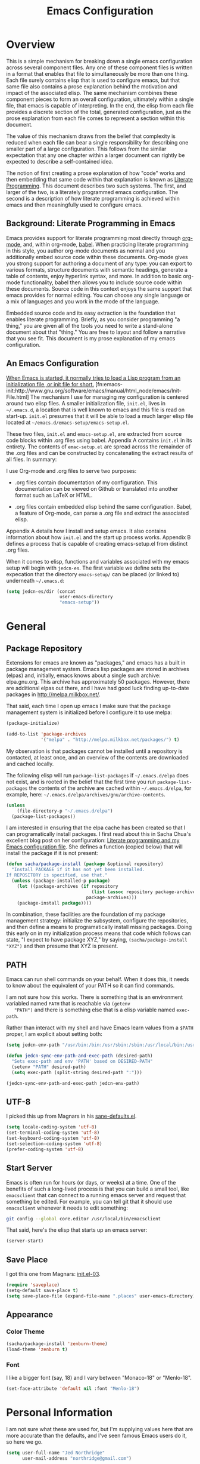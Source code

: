 #+TITLE: Emacs Configuration
#+OPTIONS: toc:2 h:4

* Overview

  This is a simple mechanism for breaking down a single emacs
  configuration across several component files. Any one of these
  component files is written in a format that enables that file to
  simultaneously be more than one thing. Each file surely contains
  elisp that is used to configure emacs, but that same file also
  contains a prose explanation behind the motivation and impact of the
  associated elisp. The same mechanism combines these component pieces
  to form an overall configuration, ultimately within a single file,
  that emacs is capable of interpreting. In the end, the elisp from
  each file provides a discrete section of the total, generated
  configuration, just as the prose explanation from each file comes to
  represent a section within this document.

  The value of this mechanism draws from the belief that complexity is
  reduced when each file can bear a single responsibility for
  describing one smaller part of a large configuration. This follows
  from the similar expectation that any one chapter within a larger
  document can rightly be expected to describe a self-contained idea.

  The notion of first creating a prose explanation of how "code" works
  and then embedding that same code within that explanation is known
  as [[http://en.wikipedia.org/wiki/Literate_programming][Literate Programming]]. This document describes two such systems.
  The first, and larger of the two, is a literately programmed emacs
  configuration. The second is a description of how literate
  programming is achieved within emacs and then meaningfully used to
  configure emacs.

** Background: Literate Programming in Emacs

   Emacs provides support for literate programming most directly
   through [[http://orgmode.org/][org-mode]], and, within org-mode, [[http://orgmode.org/worg/org-contrib/babel/][babel]]. When practicing
   literate programming in this style, you author org-mode documents
   as normal and you additionally embed source code within these
   documents. Org-mode gives you strong support for authoring a
   document of any type: you can export to various formats, structure
   documents with semantic headings, generate a table of contents,
   enjoy hyperlink syntax, and more. In addition to basic org-mode
   functionality, babel then allows you to include source code within
   these documents. Source code in this context enjoys the same
   support that emacs provides for normal editing. You can choose any
   single language or a mix of languages and you work in the mode of
   the language.

   Embedded source code and its easy extraction is the foundation that
   enables literate programming. Briefly, as you consider programming
   "a thing," you are given all of the tools you need to write a
   stand-alone document about that "thing." You are free to layout and
   follow a narrative that you see fit. This document is my prose
   explanation of my emacs configuration.

** An Emacs Configuration

   [[http://www.gnu.org/software/emacs/manual/html_node/emacs/Init-File.html][When Emacs is started, it normally tries to load a Lisp program
   from an initialization file, or init file for short.]]
   [fn:emacs-init:http://www.gnu.org/software/emacs/manual/html_node/emacs/Init-File.html]
   The mechanism I use for managing my configuration is centered
   around two elisp files. A smaller initialization file, =init.el=,
   lives in =~/.emacs.d=, a location that is well known to emacs and
   this file is read on start-up. =init.el= presumes that it will be
   able to load a much larger elisp file located at
   =~/emacs.d/emacs-setup/emacs-setup.el=.

   These two files, =init.el= and =emacs-setup.el=, are extracted from
   source code blocks within .org files using babel. Appendix A
   contains =init.el= in its entirety. The contents of =emac-setup.el=
   are spread across the remainder of the .org files and can be
   constructed by concatenating the extract results of all files. In
   summary:

   I use Org-mode and .org files to serve two purposes:

    + .org files contain documentation of my configuration. This
      documentation can be viewed on Github or translated into another
      format such as LaTeX or HTML.

    + .org files contain embedded elisp behind the same configuration.
      Babel, a feature of Org-mode, can parse a .org file and extract
      the associated elisp.

   Appendix A details how I install and setup emacs. It also contains
   information about how =init.el= and the start up process works.
   Appendix B defines a process that is capable of creating
   emacs-setup.el from distinct .org files.

   When it comes to elisp, functions and variables associated with my
   emacs setup will begin with =jedcn-es=. The first variable we
   define sets the expecation that the directory =emacs-setup/= can be
   placed (or linked to) underneath =~/.emacs.d=:

#+begin_src emacs-lisp
  (setq jedcn-es/dir (concat
                      user-emacs-directory
                      "emacs-setup"))
#+end_src
* General

** Package Repository

   Extensions for emacs are known as "packages," and emacs has a built
   in package management system. Emacs lisp packages are stored in
   archives (elpas) and, initially, emacs knows about a single such
   archive: elpa.gnu.org. This archive has approximately 50 packages.
   However, there are additional elpas out there, and I have had good
   luck finding up-to-date packages in http://melpa.milkbox.net/.

   That said, each time I open up emacs I make sure that the package
   management system is initialized before I configure it to use
   melpa:

#+begin_src emacs-lisp
  (package-initialize)

  (add-to-list 'package-archives
               '("melpa" . "http://melpa.milkbox.net/packages/") t)
#+end_src

   My observation is that packages cannot be installed until a
   repository is contacted, at least once, and an overview of the
   contents are downloaded and cached locally.

   The following elisp will run =package-list-packages= if
   =~/.emacs.d/elpa= does not exist, and is rooted in the belief that
   the first time you run =package-list-packages= the contents of the
   archive are cached within =~/.emacs.d/elpa=, for example, here:
   =~/.emacs.d/elpa/archives/gnu/archive-contents=.

#+begin_src emacs-lisp
  (unless
      (file-directory-p "~/.emacs.d/elpa")
    (package-list-packages))
#+end_src

   I am interested in ensuring that the elpa cache has been created so
   that I can programatically install packages. I first read about
   this in Sacha Chua's excellent blog post on her configuration:
   [[http://sachachua.com/blog/2012/06/literate-programming-emacs-configuration-file/][Literate programming and my Emacs configuration file]]. She defines a
   function (copied below) that will install the package if it is not
   present:

#+begin_src emacs-lisp
  (defun sacha/package-install (package &optional repository)
    "Install PACKAGE if it has not yet been installed.
  If REPOSITORY is specified, use that."
    (unless (package-installed-p package)
      (let ((package-archives (if repository
                                  (list (assoc repository package-archives))
                                package-archives)))
      (package-install package))))
#+end_src

   In combination, these facilities are the foundation of my package
   management strategy: initialize the subsystem, configure the
   repositories, and then define a means to programatically install
   missing packages. Doing this early on in my initialization process
   means that code which follows can state, "I expect to have package
   XYZ," by saying, =(sacha/package-install "XYZ")= and then presume
   that XYZ is present.

** PATH

   Emacs can run shell commands on your behalf. When it does this, it
   needs to know about the equivalent of your PATH so it can find
   commands.

   I am not sure how this works. There is something that is an
   environment variabled named =PATH= that is reachable via =(getenv
   "PATH")= and there is something else that is a elisp variable named
   =exec-path=.

   Rather than interact with my shell and have Emacs learn values from
   a =$PATH= proper, I am explicit about setting both:

#+begin_src emacs-lisp
  (setq jedcn-env-path "/usr/bin:/bin:/usr/sbin:/sbin:/usr/local/bin:/usr/texbin")

  (defun jedcn-sync-env-path-and-exec-path (desired-path)
    "Sets exec-path and env 'PATH' based on DESIRED-PATH"
    (setenv "PATH" desired-path)
    (setq exec-path (split-string desired-path ":")))

  (jedcn-sync-env-path-and-exec-path jedcn-env-path)
#+end_src

** UTF-8

  I picked this up from Magnars in his [[https://github.com/magnars/.emacs.d/blob/master/sane-defaults.el][sane-defaults.el]].

#+begin_src emacs-lisp
  (setq locale-coding-system 'utf-8)
  (set-terminal-coding-system 'utf-8)
  (set-keyboard-coding-system 'utf-8)
  (set-selection-coding-system 'utf-8)
  (prefer-coding-system 'utf-8)
#+end_src

** Start Server

   Emacs is often run for hours (or days, or weeks) at a time. One of
   the benefits of such a long-lived process is that you can build a
   small tool, like =emacsclient= that can connect to a running emacs
   server and request that something be edited. For example, you can
   tell git that it should use =emacsclient= whenever it needs to edit
   something:

#+begin_src sh :tangle no
  git config --global core.editor /usr/local/bin/emacsclient
#+end_src

   That said, here's the elisp that starts up an emacs server:

#+begin_src emacs-lisp
  (server-start)
#+end_src

** Save Place

  I got this one from Magnars: [[http://whattheemacsd.com/init.el-03.html][init.el-03]].

#+begin_src emacs-lisp
  (require 'saveplace)
  (setq-default save-place t)
  (setq save-place-file (expand-file-name ".places" user-emacs-directory))
#+end_src
** Appearance

*** Color Theme

#+begin_src emacs-lisp
  (sacha/package-install 'zenburn-theme)
  (load-theme 'zenburn t)
#+end_src

*** Font

    I like a bigger font (say, 18) and I vary between "Monaco-18" or
    "Menlo-18".

#+begin_src emacs-lisp
  (set-face-attribute 'default nil :font "Menlo-18")
#+end_src
* Personal Information

  I am not sure what these are used for, but I'm supplying values here
  that are more accurate than the defaults, and I've seen famous Emacs
  users do it, so here we go.

#+begin_src emacs-lisp
  (setq user-full-name "Jed Northridge"
        user-mail-address "northridge@gmail.com")
#+end_src
* Key Bindings

  My main inspiration for keybindings have come from [[https://github.com/technomancy/emacs-starter-kit/blob/v2/modules/starter-kit-bindings.el][ESK]] and from
  [[https://github.com/magnars/.emacs.d/blob/master/key-bindings.el][Magnars]].

  Documenting (and configuring) keybindings is somewhat strange. These
  things appear out of no where, and do not always follow an obvious
  order.

** See Occurrences while Searching

   If you are searching for something, and you press =C-o=, you can
   see all of the occurrences of that something within the file. Once
   that *Occur* window comes up, you can press =e= to start
   editing. You can press =C-c C-c= to get out of it.

#+begin_src emacs-lisp
  (define-key isearch-mode-map (kbd "C-o")
    (lambda () (interactive)
      (let ((case-fold-search isearch-case-fold-search))
        (occur (if isearch-regexp isearch-string (regexp-quote isearch-string))))))
#+end_src

** Running Methods

   When it comes to running methods explicitly, I always use C-x C-m.
   I picked this up from Steve Yegge's [[https://sites.google.com/site/steveyegge2/effective-emacs][Effective Emacs]]. He says use
   =execute-extended-command=, but I always use smex.

#+begin_src emacs-lisp
  (global-set-key "\C-x\C-m" 'smex)
#+end_src

** Text Size

   Making text larger or smaller with easy is something I use every
   day, several times a day. This happens most commonly when I am
   showing someone something in emacs (say, pairing or running a
   meeting), but also when I am at home and do not have my glasses.
   These particular keybindings are all about the =+= and the =-=.

#+begin_src emacs-lisp
  (define-key global-map (kbd "C-+") 'text-scale-increase)
  (define-key global-map (kbd "C--") 'text-scale-decrease)
#+end_src

** Goto Line

  The following makes it so that when I press =C-x g= I can expect to
  be prompted to enter a line number to jump to it.

#+begin_src emacs-lisp
  (global-set-key (kbd "C-x g") 'goto-line)
#+end_src

  And the elisp below makes it so that whatever goto-line was bound to
  is now bound to a new function: goto-line-with-feedback.

  In turn, goto-line-with-feedback modifies the buffer you are working
  in to show line numbers but only when you are actively looking to
  pick a number.

  The point of showing line numbers is to give you an idea of where
  you will end up.

  The point of *only* showing them while going to a line is to keep
  the screen free of distractions (line numbers) unless it is helpful.

  This comes from [[http://whattheemacsd.com/key-bindings.el-01.html][this post]] within "what the emacs.d."

#+begin_src emacs-lisp
  (global-set-key [remap goto-line] 'goto-line-with-feedback)

  (defun goto-line-with-feedback ()
    "Show line numbers temporarily, while prompting for the line number input"
    (interactive)
    (unwind-protect
        (progn
          (linum-mode 1)
          (goto-line (read-number "Goto line: ")))
      (linum-mode -1)))
#+end_src

** Magit

  I like to think "C-x m"agit.

#+begin_src emacs-lisp
  (global-set-key (kbd "C-x m") 'magit-status)
#+end_src

** MacOS's "Command"

   I think keys called 'super' and 'hyper' used to appear on the
   keyboards of fabled 'Lisp Machines,' as described in this ErgoEmacs
   post about [[http://ergoemacs.org/emacs/emacs_hyper_super_keys.html][Super and Hyper Keys]]. I may take advantage of these some
   day, but for now I am happy to have both the 'alt/option' key and
   the 'command' key on my Mac do the same thing: meta.

   Given the default setup of my brew installed emacs, the following
   change makes it so that "command does meta"

   If I am back this way in the future again, I'd like to remind
   myself to consider the following variables: mac-option-modifier,
   mac-command-modifier, and ns-function-modifer.

#+begin_src emacs-lisp
  (setq mac-command-modifier 'meta)
#+end_src

** Movement

   I rely on standard emacs commands to move around, with the
   following enhancements:

*** Using shift makes standard movement 5x faster

    This comes from Magnars in this [[http://whattheemacsd.com/key-bindings.el-02.html][post of whattheemacsd.com]].

#+begin_src emacs-lisp
  (global-set-key (kbd "C-S-n")
                  (lambda ()
                    (interactive)
                    (ignore-errors (next-line 5))))

  (global-set-key (kbd "C-S-p")
                  (lambda ()
                    (interactive)
                    (ignore-errors (previous-line 5))))

  (global-set-key (kbd "C-S-f")
                  (lambda ()
                    (interactive)
                    (ignore-errors (forward-char 5))))

  (global-set-key (kbd "C-S-b")
                  (lambda ()
                    (interactive)
                    (ignore-errors (backward-char 5))))
#+end_src

*** Move current line up or down

    This matches what Magnars says in [[http://whattheemacsd.com/editing-defuns.el-02.html][this post]], except I also use
    META.

#+begin_src emacs-lisp
  (defun move-line-down ()
    (interactive)
    (let ((col (current-column)))
      (save-excursion
        (forward-line)
        (transpose-lines 1))
      (forward-line)
      (move-to-column col)))

  (defun move-line-up ()
    (interactive)
    (let ((col (current-column)))
      (save-excursion
        (forward-line)
        (transpose-lines -1))
      (move-to-column col)))
  (global-set-key (kbd "<C-M-S-down>") 'move-line-down)
  (global-set-key (kbd "<C-M-S-up>") 'move-line-up)
#+end_src
* Behaviors

  ...

  be·hav·ior
  /biˈhāvyər/
  Noun

  + The way in which one acts or conducts oneself, esp. toward others:
    "his insulting behavior towards me".

  + The way in which an animal or person acts in response to a
    particular situation or stimulus: "the feeding behavior of
    predators".

  ...

** Miscellaneous

   Do not "ding" all of the time, and instead flash the screen. Do not
   show the Emacs "splash" screen.

#+begin_src emacs-lisp
  (setq visible-bell t
        inhibit-startup-message t)
#+end_src

** Whitespace Cleanup

   The following creates a function that cleans up whitespace, and
   then adds a hook that makes this happen each time you save. It
   comes from a post within "what the emacs.d," specifically titled
   [[http://whattheemacsd.com/buffer-defuns.el-01.html][buffer defuns]].

#+begin_src emacs-lisp
  (defun cleanup-buffer-safe ()
    "Perform a bunch of safe operations on the whitespace content of a buffer."
    (interactive)
    (untabify (point-min) (point-max))
    (delete-trailing-whitespace)
    (set-buffer-file-coding-system 'utf-8))

  (add-hook 'before-save-hook 'cleanup-buffer-safe)
#+end_src

** Yes or No?

   Emacs often asks you to type "yes or no" to proceed. As an example,
   consider when you are in magit, and you press "k" to kill off a
   hunk. I am happy to have a confirmation before something is
   deleted, but I prefer to just press "y" instead of "y-e-s-<RETURN"

#+begin_src emacs-lisp
  (defalias 'yes-or-no-p 'y-or-n-p)
#+end_src
** Autofill

   By observation alone, =auto-fill-mode= makes it so that things
   "word wrap." If you go past a certain boundary, and you type a
   space, then the text you are working with wraps to another line. I
   want to auto-fill if I am working on text. When I am programming, I
   only want to auto-fill if I am writing a comment.

   Both of these come from technomancy in v2 of the [[https://github.com/technomancy/emacs-starter-kit][emacs-starter-kit]].

#+begin_src emacs-lisp
  (defun esk-local-comment-auto-fill ()
    (set (make-local-variable 'comment-auto-fill-only-comments) t)
    (auto-fill-mode t))
  (add-hook 'prog-mode-hook 'esk-local-comment-auto-fill)

  (add-hook 'text-mode-hook 'turn-on-auto-fill)
#+end_src
* Modes

  Modes bring significant functionality into Emacs.

  These are the modes that I use.

  I've also added associated configuration.

** Package Intallation

  I get packages by typing M-x package-list-packages, then browsing
  through what I see there, and then pressing an 'i' with my cursor on
  the name and finally pressing an 'x' to make it so.

  If I like the package, I'll revisit this file and formally add it to
  the list of packages I use. In this file, my intent is to provide
  notes about the package, why I'm using it, what I'm doing with it,
  etc. My intent is also to set it up to be automatically installed in
  the future if I need it to be. This automatic installation happens
  with sacha/package-install, which was defined previously.

** General Package Listing

*** better-defaults

    I started with Emacs Starter Kit, and am following its progression
    from v1 to v2 and, now, v3. In v3 the esk becomes prose only, and
    identifies =better-defaults= as a single package with "universal
    appeal."

#+begin_src emacs-lisp
  (sacha/package-install 'better-defaults)
#+end_src

*** smex

    When you want to run a command (say, via M-x) [[https://github.com/nonsequitur/smex][smex]] provides
    instant feedback by displaying available commands and remembering
    ones you have recently invoked.

#+begin_src emacs-lisp
  (sacha/package-install 'smex)
  (setq smex-save-file (concat user-emacs-directory ".smex-items"))
  (smex-initialize)
  (global-set-key (kbd "M-x") 'smex)
#+end_src

*** markdown-mode

  I write in Markdown all the time, and sometimes I use the
  "compilation" facility of this mode.

  If you do start using the compilation aspect, you'll need a command
  line "markdown" to execute.

  I got markdown with a `brew install markdown`.

  My notes indicate that:

    You can change the markdown executable, or read more about the
    mode, here: http://jblevins.org/projects/markdown-mode/

    Also, Highlights:

    + C-c C-c p: Run markdown on buffer contents. Open result in
      browser.

  I started using markdown-mode+ recently, and I did so after doing a
  bunch of work to get pandoc installed and working with Emacs.

#+begin_src emacs-lisp
  (sacha/package-install 'markdown-mode)
  (sacha/package-install 'markdown-mode+)
  (add-to-list 'auto-mode-alist '("\\.md$" . markdown-mode))
#+end_src

*** puppet-mode

#+begin_src emacs-lisp
  (sacha/package-install 'puppet-mode)
  (add-to-list 'auto-mode-alist '("\\.pp$" . puppet-mode))
#+end_src

*** haml-mode

#+begin_src emacs-lisp
  (sacha/package-install 'haml-mode)
#+end_src
*** yaml-mode

#+begin_src emacs-lisp
  (sacha/package-install 'yaml-mode)
  (add-to-list 'auto-mode-alist '("\\.yml$" . yaml-mode))
#+end_src
*** coffee-mode

#+begin_src emacs-lisp
  (sacha/package-install 'coffee-mode)
#+end_src

** Ruby Packages

  I really enjoy writing ruby.

  At a high level, my MacOS has RVM installed from http://rvm.io.

  Then, my emacs uses a package named rvm that understands how
  http://rvm.io works, and can direct emacs to use any of the various
  rubies that rvm provides.

  I explicitly use the default ruby from RVM, but Emacs also updates
  the ruby I'm using each time I start editing a file in ruby-mode. I
  think this works by looking at the location of the file I'm editing,
  looking "up" to find the associated .rvmrc or .ruby-version, and
  then activating it.

  With all of that said, my main flow is to run rspec and cucumber
  from within emacs. This capability is provided by feature-mode and
  rspec-mode.

  The main key bindings I use are:

    + C-c , v

      Run rspec or cucumber against the file I'm editing

    + C-c , s

      Run rspec or cucumber against the single line of the spec or
      feature I'm editing.

*** rvm

#+begin_src emacs-lisp
  (sacha/package-install 'rvm)
#+end_src

  For emacs, on a MacOS, I believe the following configures my setup
  so that I'll use the default ruby provided by RVM when I need ruby.

#+begin_src emacs-lisp
  (rvm-use-default)
#+end_src

  I was reading a [[http://devblog.avdi.org/2011/10/11/rvm-el-and-inf-ruby-emacs-reboot-14/][blog post by Avdi Grimm about how he was using RVM]]
  the other day, and that's where I picked up the following helpful
  snippet that works with the emacs rvm subsystem to activate the
  correct version of ruby each time you open a ruby-based file:

#+begin_src emacs-lisp
  (add-hook 'ruby-mode-hook
            (lambda () (rvm-activate-corresponding-ruby)))
#+end_src
*** feature-mode

  I don't often write Gherkin at work, but I do try to use Cucumber
  whenever I get the chance on side projects. So far I've been using
  this mode mainly for syntax highlighting.

#+begin_src emacs-lisp
  (sacha/package-install 'feature-mode)
#+end_src

*** rspec-mode

  I *love* rspec.

#+begin_src emacs-lisp
  (sacha/package-install 'rspec-mode)
#+end_src

  I also have been using ZSH, and when I was getting rspec-mode up and
  running a few months ago, I'm pretty sure I found the following
  advice somewhere (I know I didn't come up with this myself..)

#+begin_src emacs-lisp
  (defadvice rspec-compile (around rspec-compile-around)
    "Use BASH shell for running the specs because of ZSH issues."
    (let ((shell-file-name "/bin/bash"))
      ad-do-it))
  (ad-activate 'rspec-compile)
#+end_src

*** ruby-mode

  For now, the main thing I do is turn on ruby-mode when I'm
  editing well known file types:

#+begin_src emacs-lisp
  (add-to-list 'auto-mode-alist '("\\.rake$" . ruby-mode))
  (add-to-list 'auto-mode-alist '("\\.gemspec$" . ruby-mode))
  (add-to-list 'auto-mode-alist '("\\.ru$" . ruby-mode))
  (add-to-list 'auto-mode-alist '("Rakefile$" . ruby-mode))
  (add-to-list 'auto-mode-alist '("Gemfile$" . ruby-mode))
  (add-to-list 'auto-mode-alist '("Capfile$" . ruby-mode))
  (add-to-list 'auto-mode-alist '("Vagrantfile$" . ruby-mode))
  (add-to-list 'auto-mode-alist '("\\.thor$" . ruby-mode))
  (add-to-list 'auto-mode-alist '("Thorfile$" . ruby-mode))
  (add-to-list 'auto-mode-alist '("Guardfile" . ruby-mode))
#+end_src

*** ruby-electric

    This minor mode automatically inserts a right brace when you
    enter a left brace, or an "end" when you define a def.

#+begin_src emacs-lisp
  (sacha/package-install 'ruby-electric)
#+end_src

** Magit

   I *love* magit.

   Beyond cosmetics, here are two great blog posts about magit: [[http://whattheemacsd.com/setup-magit.el-01.html][Setup
   Magit #1]] and [[http://whattheemacsd.com/setup-magit.el-02.html][Setup Magit #2]].  The main points are:

   + Give Magit full screen when you start it.

   + Setup Magit so that pressing "q" gets rid of full screen.

   + Setup Magit so that pressing "W" toggles paying attention to
     whitespace.

   I happen to have =emacsclient= installed in two places, one at
   =/usr/bin= and another at =/usr/local/bin=. The one at =/usr/bin=
   cannot find my emacs server and this causes Magit to freeze
   whenever I try to commit. This is why I explicitly set
   =magit-emacsclient-executable=.

#+begin_src emacs-lisp
  (sacha/package-install 'magit)

  (require 'magit)

  (defadvice magit-status (around magit-fullscreen activate)
    (window-configuration-to-register :magit-fullscreen)
    ad-do-it
    (delete-other-windows))

  (defun magit-quit-session ()
    "Restores the previous window configuration and kills the magit buffer"
    (interactive)
    (kill-buffer)
    (jump-to-register :magit-fullscreen))

  (define-key magit-status-mode-map (kbd "q") 'magit-quit-session)

  (defun magit-toggle-whitespace ()
    (interactive)
    (if (member "-w" magit-diff-options)
        (magit-dont-ignore-whitespace)
      (magit-ignore-whitespace)))

  (defun magit-ignore-whitespace ()
    (interactive)
    (add-to-list 'magit-diff-options "-w")
    (magit-refresh))

  (defun magit-dont-ignore-whitespace ()
    (interactive)
    (setq magit-diff-options (remove "-w" magit-diff-options))
    (magit-refresh))

  (define-key magit-status-mode-map (kbd "W") 'magit-toggle-whitespace)

  (setq magit-emacsclient-executable "/usr/local/bin/emacsclient")
#+end_src
** yasnippet

  I don't understand or use snippets as much as I should.

  My favorite to use is 'dbg,' which I found in Jim Weirich's emacs
  setup [[https://github.com/jimweirich/emacs-setup/blob/master/snippets/text-mode/ruby-mode/dbg][here]].

#+begin_src emacs-lisp
  (sacha/package-install 'yasnippet)
  (require 'yasnippet)
  (setq yas-snippet-dirs (concat jedcn-es/dir "/snippets"))
#+end_src

  I see the following in the official documentation, and my snippets
  don't pop in ruby-mode without it:

#+begin_src emacs-lisp
  (yas-global-mode 1)
#+end_src

** org-mode

  OrgMode is a large thing.

*** Defaults

  When I open a .org file, I like to see all of the headlines but
  none of the text:

#+begin_src emacs-lisp
  (setq org-startup-folded 'content)
#+end_src

  Hiding the stars looks cleaner to me:

#+begin_src emacs-lisp
  (setq org-hide-leading-stars 'hidestars)
#+end_src

*** Code Blocks

  These emacs configuration files (.org, .el) use org's "code blocks"
  extensively, and the following has Emacs pay attention to the type
  of code within the blocks.

#+begin_src emacs-lisp
  (setq org-src-fontify-natively t)
#+end_src

**** Editing Code Blocks

  With your cursor over one of these code blocks you can type C-c '
  and a new buffer will open for editing just that content.

**** Executing Code Blocks

  With your cursor over one of these code blocks you can type C-c C-c
  and, if the code block is one of the languages that has been
  configured to be run, the block will be executed and the results
  printed nearby.

  By default, only emacs-lisp is configured to be executed.
  The following block makes it so that ruby is too.

  Here's the documentation for this: [[http://orgmode.org/worg/org-contrib/babel/languages.html][babel/languages]].

#+begin_src emacs-lisp
  (org-babel-do-load-languages
   'org-babel-load-languages
   '((emacs-lisp . t)
     (ruby . t)))
#+end_src

** Packages I used once, and may use again

  + dired-details
  + dired-details+
  + web
  + dash
  + s
  + projectile
** Themes

I have been goofing around with the following themes:

cyberpunk-theme, tangotango-theme
* Various and Sundry

** Jim Weirich's eval-buffer

   I saw Jim Weirich give a great talk at one of the keynotes of Ruby
   Conf 2012. The way he used buffer evaluation was just awesome!

   His setup (which I think is described below) allows him to
   consistently show you one piece of code and then pair that code up
   with the output that comes from executing it.

   Unlike using an inferior-ruby process, the resulting code output has
   very little noise.

   You can find the [[https://github.com/jimweirich/emacs-setup-esk/blob/master/eval-buffer.el][original code that he wrote right here]].

   The only thing I've changed is the variable
   "jw-eval-buffer-commands" and instead I've created
   "jedcn-eval-bufer-commands" just because I don't have xruby.

#+begin_src emacs-lisp
  (defconst jedcn-eval-buffer-commands
    '(("js" . "/usr/local/bin/node")
      ("rb" . "ruby")
      ("coffee" . "/usr/local/bin/coffee")
      ("clj" . "/Users/jim/local/bin/clojure")
      ("py" . "/usr/bin/python")))
#+end_src

#+begin_src emacs-lisp
  (defconst jw-eval-buffer-name "*EVALBUFFER*")

  (defun jw-eval-buffer ()
    "Evaluate the current buffer and display the result in a buffer."
    (interactive)
    (save-buffer)
    (let* ((file-name (buffer-file-name (current-buffer)))
           (file-extension (file-name-extension file-name))
           (buffer-eval-command-pair (assoc file-extension jedcn-eval-buffer-commands)))
      (if buffer-eval-command-pair
          (let ((command (concat (cdr buffer-eval-command-pair) " " file-name)))
            (shell-command-on-region (point-min) (point-max) command jw-eval-buffer-name nil)
            (pop-to-buffer jw-eval-buffer-name)
            (other-window 1)
            (jw-eval-buffer-pretty-up-errors jw-eval-buffer-name)
            (message ".."))
        (message "Unknown buffer type"))))

  (defun jw-eval-buffer-pretty-up-errors (buffer)
    "Fix up the buffer to highlight the error message (if it contains one)."
    (save-excursion
      (set-buffer buffer)
      (goto-char (point-min))
      (let ((pos (search-forward-regexp "\\.rb:[0-9]+:\\(in.+:\\)? +" (point-max) t)))
        (if pos (progn
                  (goto-char pos)
                  (insert-string "\n\n")
                  (end-of-line)
                  (insert-string "\n"))))))

  (defun jw-clear-eval-buffer ()
    (interactive)
    (save-excursion
      (set-buffer jw-eval-buffer-name)
      (kill-region (point-min) (point-max))))

  (defun jw-eval-or-clear-buffer (n)
    (interactive "P")
    (cond ((null n) (jw-eval-buffer))
          (t (jw-clear-eval-buffer))))
#+end_src
* Appendix A: Installation Details

  This appendix covers both how I install Emacs on MacOS and how I get
  up and running with =emacs-setup=.

** Emacs Installation

   On MacOS I install Emacs using [[http://brew.sh/][Homebrew]]. I run the following at my
   shell prompt:

#+begin_src sh :tangle no
  brew install emacs --cocoa
#+end_src

   This takes some time to complete, and when finished I take another
   step to make Emacs appear as one of my Applications:

#+begin_src sh :tangle no
  ln -s /usr/local/Cellar/emacs/24.3/Emacs.app /Applications
#+end_src

   Now I can start emacs by selecting it graphically in the
   Applications area or by running =/usr/local/bin/emacs=.

** Using =emacs-setup=

   Once I have Emacs 24+ running, I use git to clone my =emacs-setup=
   to my machine, cd into the cloned directory, and source the file
   =install.sh=:

#+begin_src shell-script :tangle no
  git clone https://github.com/jedcn/emacs-setup.git
  cd emacs-setup
  source install.sh
#+end_src

   The contents of the =install.sh= file achieve the following:

   + They allow you to supply a =HOME= and will create an =.emacs.d=
     if needed.

   + They create a link within this =.emacs.d= back to the cloned
     =emacs-setup=.

   + They create a single line of elisp that loads up the composite
     =emacs-setup.el=.

#+begin_src sh :tangle install.sh
  emacs_setup_dir=`pwd`

  echo "Creating $HOME/.emacs.d (if needed)"
  mkdir -p $HOME/.emacs.d

  echo "Creating $HOME/.emacs.d/emacs-setup as link to $emacs_setup_dir"
  ln -s $emacs_setup_dir $HOME/.emacs.d/emacs-setup

  echo "Creating $HOME/.emacs.d/init.el"
  echo '(load (concat user-emacs-directory "emacs-setup/emacs-setup.el"))' >> $HOME/.emacs.d/init.el
#+end_src

   It is important to note that =HOME= can be given a temporary value
   and this lets me test my installation process. I can get a fresh
   copy of =emacs-setup= and clone it into a temporary directory, and
   then I can run the =install.sh= with a temporary value of =HOME=
   like so:

#+begin_src sh :tangle no
  mkdir /tmp/emacs-setup && cd /tmp/emacs-setup
  git clone https://github.com/jedcn/emacs-setup.git .

  mkdir /tmp/emacs-home
  HOME=/tmp/emacs-home source install.sh
  HOME=/tmp/emacs-home /usr/local/bin/emacs
#+end_src
* Appendix B: Babel and the Config

  My configuration is stored as several .org files. This is done to
  optimize for editing and the production of documentation (via
  =org-export=). However, emacs does not read these .org files and
  instead it reads a single elisp file, =emacs-setup.el=.

  How is a single elisp file generated from several .org files? The
  .org files are concatenated together in a specific order to create a
  composite .org file named =emacs-setup.org=. This composite file can
  be used to generate =emacs-setup.el=, and it can also generate
  complete documentation in various formats: HTML or LaTeX/PDF.

  Emacs has built in support for extracting and loading elisp within
  .org files via =org-babel-load-file=. Why not just use this on each
  .org file individually rather than orchestrating a process by which
  they are concatenated into a single, larger document? I want to
  focus on woven documentation. Why not just operate on just a larger
  .org file? I want to work towards modularity. Putting these two
  concepts together, I think of each .org file as a stand-alone entity
  that is both chapter in a larger story and section in a larger
  program.

  The remainder of this appendix details how this orchestration
  works. All of the functions and variables in this section begin with
  =jedcn-es/= to indicate their logical association with my (=jedcn=)
  emacs setup (=es=).

** Composite File

   The name of the composite .org file is =emacs-setup.org=, and its
   location is stored for future reference in =composite-org=.

#+begin_src emacs-lisp
  (setq jedcn-es/composite-org (concat
                                jedcn-es/dir
                                "/emacs-setup.org"))
#+end_src

** Component Files

   The list of files that will be included in the is stored in
   =files=. Order is significant. These files are presumed to be
   within =files-dir=.

#+begin_src emacs-lisp
  (setq jedcn-es/files-dir (concat
                            jedcn-es/dir
                            "/org"))

  (setq jedcn-es/files '("introduction.org"
                         "general-setup.org"
                         "personal-information.org"
                         "key-bindings.org"
                         "behaviors.org"
                         "modes.org"
                         "various-and-sundry.org"
                         "appendix-a.org"
                         "appendix-b.org"))
#+end_src

** Concatenation

   The composite file is created with =create-composite-org=, which in
   turn relies on =concat-files=, =files-dir=, and =files=, and
   =composite-org=.

#+begin_src emacs-lisp
  (defun jedcn-es/concat-files (the-files target-file)
    "Concatenate a list of THE-FILES into a TARGET-FILE"
    (let* ((original-buffer (current-buffer))
           (result-file target-file)
           (files the-files)
           (file (car files)))
      ;; do..
      (find-file file)
      (write-region (point-min) (point-max) result-file)
      (setq files (cdr files))
      (setq file (car files))
      ;; while
      (while files
        (find-file file)
        (write-region (point-min) (point-max) result-file t)
        (setq files (cdr files))
        (setq file (car files)))
      (switch-to-buffer original-buffer)))

  (defun jedcn-es/create-composite-org ()
    "Create a composite org file based on my list of config files"
    (jedcn-es/concat-files
     (mapcar (lambda (file)
               (concat jedcn-es/files-dir "/" file))
             jedcn-es/files)
     jedcn-es/composite-org))
#+end_src

** Extracting elisp

   Literate programming uses the verb "tangling" to describe the
   extraction of pure source code from its annotated source. We'll aim
   to extract the elisp from =composite-org= and place it into
   =composite-el=.

#+begin_src emacs-lisp
  (setq jedcn-es/composite-el (concat jedcn-es/dir "/emacs-setup.el"))
#+end_src

   Babel supports code extraction with a function named
   =org-babel-tangle-file=, and we can hook into the process described
   above as follows:

#+begin_src emacs-lisp
  (defun jedcn-es/tangle-composite-org ()
    (org-babel-tangle-file jedcn-es/composite-org jedcn-es/composite-el))
#+end_src

   When this has completed, we will have the tangled result residing
   at =composite-el=. The next logical step is to load it up and try
   it out:

#+begin_src emacs-lisp
  (defun jedcn-es/load-composite-el ()
    (load-file jedcn-es/composite-el))
#+end_src

   Stepping back, we can bundle up the creation of the composite .org
   file from its component pieces, then tangle it, and then load the
   result with =jedcn-es/rebuild-and-reload=:

#+begin_src emacs-lisp
  (defun jedcn-es/rebuild-and-reload ()
    "Rebuild the composite .org file, extract the elisp, and reload"
    (interactive)
    (jedcn-es/create-composite-org)
    (jedcn-es/tangle-composite-org)
    (jedcn-es/load-composite-el))
#+end_src

   This is the only function I make interactive. In practice, this
   means that I can fool around with my .org files, and then =M-x
   jedcn-es/rebuild-and-reload= to try out the latest changes.
